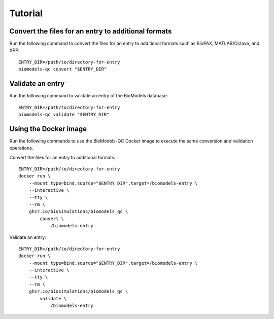 Tutorial
========

Convert the files for an entry to additional formats
----------------------------------------------------
Run the following command to convert the files for an entry to additional formats such as BioPAX, MATLAB/Octave, and XPP::

    ENTRY_DIR=/path/to/directory-for-entry
    biomodels-qc convert "$ENTRY_DIR"


Validate an entry
----------------------------------------------------
Run the following command to validate an entry of the BioModels database::

    ENTRY_DIR=/path/to/directory-for-entry
    biomodels-qc validate "$ENTRY_DIR"


Using the Docker image
----------------------------------------------------
Run the following commands to use the BioModels-QC Docker image to execute the same conversion and validation operations.

Convert the files for an entry to additional formats::

    ENTRY_DIR=/path/to/directory-for-entry
    docker run \
        --mount type=bind,source="$ENTRY_DIR",target=/biomodels-entry \
        --interactive \
        --tty \
        --rm \
        ghcr.io/biosimulations/biomodels_qc \
            convert \
                /biomodels-entry

Validate an entry::

    ENTRY_DIR=/path/to/directory-for-entry
    docker run \
        --mount type=bind,source="$ENTRY_DIR",target=/biomodels-entry \
        --interactive \
        --tty \
        --rm \
        ghcr.io/biosimulations/biomodels_qc \
            validate \
                /biomodels-entry
